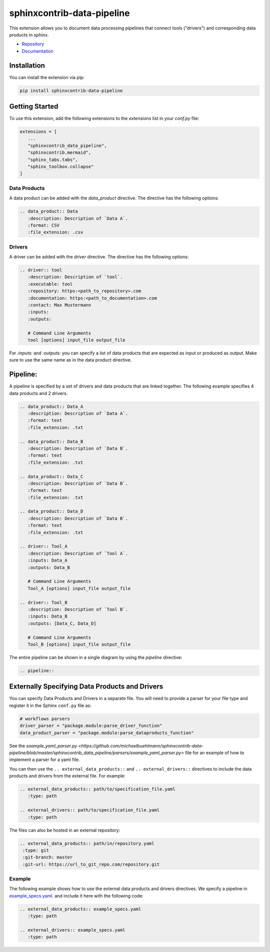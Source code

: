 
sphinxcontrib-data-pipeline
===========================

This extension allows you to document data processing pipelines that connect
tools ("drivers") and corresponding data products in sphinx.

* `Repository <https://github.com/michaelbuehlmann/sphinxcontrib-data-pipeline>`_
* `Documentation <https://michaelbuehlmann.github.io/sphinxcontrib-data-pipeline>`_

Installation
------------

You can install the extension via pip:

.. code-block:: bash

   pip install sphinxcontrib-data-pipeline

Getting Started
---------------

To use this extension, add the following extensions to the `extensions` list
in your `conf.py` file:

.. code-block:: python

   extensions = [
      ...
      "sphinxcontrib_data_pipeline",
      "sphinxcontrib.mermaid",
      "sphinx_tabs.tabs",
      "sphinx_toolbox.collapse"
   ]

Data Products
^^^^^^^^^^^^^

A data product can be added with the `data_product` directive.
The directive has the following options:

.. code-block:: text

   .. data_product:: Data
      :description: Description of `Data A`.
      :format: CSV
      :file_extension: .csv

.. data_product:: Data
   :description: Description of `Data A`.
   :format: CSV
   :file_extension: .csv


Drivers
^^^^^^^

A driver can be added with the `driver` directive.
The directive has the following options:

.. code-block:: text

   .. driver:: tool
      :description: Description of `tool`.
      :executable: tool
      :repository: https:<path_to_repository>.com
      :documentation: https:<path_to_documentation>.com
      :contact: Max Mustermann
      :inputs:
      :outputs:

      # Command Line Arguments
      tool [options] input_file output_file

For `:inputs:` and `:outputs:` you can specify a list of data products that are
expected as input or produced as output. Make sure to use the same name as in the
data product directive.

.. driver:: tool
   :description: Description of `tool`.
   :executable: tool
   :repository: https:<path_to_repository>.com
   :documentation: https:<path_to_documentation>.com
   :contact: Max Mustermann
   :inputs:
   :outputs:

   # Command Line Arguments
   tool_A [options]


Pipeline:
---------

A pipeline is specified by a set of drivers and data products that are
linked together. The following example specifies 4 data products and 2 drivers.

.. code-block:: text

   .. data_product:: Data_A
      :description: Description of `Data A`.
      :format: text
      :file_extension: .txt

   .. data_product:: Data_B
      :description: Description of `Data B`.
      :format: text
      :file_extension: .txt

   .. data_product:: Data_C
      :description: Description of `Data B`.
      :format: text
      :file_extension: .txt

   .. data_product:: Data_D
      :description: Description of `Data B`.
      :format: text
      :file_extension: .txt

   .. driver:: Tool_A
      :description: Description of `Tool A`.
      :inputs: Data_A
      :outputs: Data_B

      # Command Line Arguments
      Tool_A [options] input_file output_file

   .. driver:: Tool_B
      :description: Description of `Tool B`.
      :inputs: Data_B
      :outputs: [Data_C, Data_D]

      # Command Line Arguments
      Tool_B [options] input_file output_file

.. data_product:: Data_A
   :description: Description of `Data A`.
   :format: text
   :file_extension: .txt

.. data_product:: Data_B
   :description: Description of `Data B`.
   :format: text
   :file_extension: .txt

.. data_product:: Data_C
   :description: Description of `Data B`.
   :format: text
   :file_extension: .txt

.. data_product:: Data_D
   :description: Description of `Data B`.
   :format: text
   :file_extension: .txt

.. driver:: Tool_A
   :description: Description of `Tool A`.
   :inputs: Data_A
   :outputs: Data_B

   # Command Line Arguments
   Tool_A [options] input_file output_file

.. driver:: Tool_B
   :description: Description of `Tool B`.
   :inputs: Data_B
   :outputs: [Data_C, Data_D]

   # Command Line Arguments
   Tool_B [options] input_file output_file


The entire pipeline can be shown in a single diagram by using the `pipeline` directive:

.. code-block:: text

   .. pipeline::


.. pipeline::


Externally Specifying Data Products and Drivers
-----------------------------------------------

You can specify Data Products and Drivers in a separate file. You will need to
provide a parser for your file type and register it in the Sphinx ``conf.py`` file
as:

.. code-block:: python

   # workflows parsers
   driver_parser = "package.module:parse_driver_function"
   data_product_parser = "package.module:parse_dataproducts_function"


See the `example_yaml_parser.py <https://github.com/michaelbuehlmann/sphinxcontrib-data-pipeline/blob/master/sphinxcontrib_data_pipeline/parsers/example_yaml_parser.py>`
file for an example of how to implement a parser for a yaml file.

You can then use the ``.. external_data_products::`` and ``.. external_drivers::`` directives to include the data products and drivers from the external file.
For example:

.. code-block:: text

   .. external_data_products:: path/to/specification_file.yaml
      :type: path

   .. external_drivers:: path/to/specification_file.yaml
      :type: path

The files can also be hosted in an external repository:

.. code-block:: text

   .. external_data_products:: path/in/repository.yaml
    :type: git
    :git-branch: master
    :git-url: https://url_to_git_repo.com/repository.git

Example
^^^^^^^

The following example shows how to use the external data products and drivers directives. We specify a pipeline in
`example_specs.yaml <https://github.com/michaelbuehlmann/sphinxcontrib-data-pipeline/blob/master/sphinxcontrib_data_pipeline/docs/source/example_specs.yaml>`_.
and include it here with the following code:

.. code-block:: text

   .. external_data_products:: example_specs.yaml
      :type: path

   .. external_drivers:: example_specs.yaml
      :type: path

.. external_data_products:: ./example_specs.yaml
   :type: path

.. external_drivers:: ./example_specs.yaml
   :type: path
